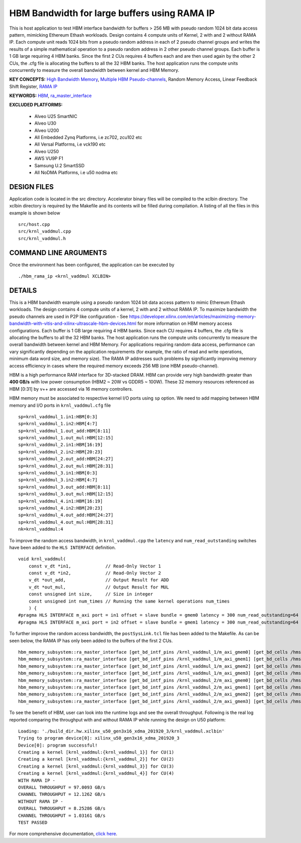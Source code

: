 HBM Bandwidth for large buffers using RAMA IP
=============================================

This is host application to test HBM interface bandwidth for buffers > 256 MB with pseudo random 1024 bit data access pattern, mimicking Ethereum Ethash workloads. Design contains 4 compute units of Kernel, 2 with and 2 without RAMA IP. Each compute unit reads 1024 bits from a pseudo random address in each of 2 pseudo channel groups and writes the results of a simple mathematical operation to a pseudo random address in 2 other pseudo channel groups. Each buffer is 1 GB large requiring 4 HBM banks. Since the first 2 CUs requires 4 buffers each and are then used again by the other 2 CUs, the .cfg file is allocating the buffers to all the 32 HBM banks.  The host application runs the compute units concurrently to measure the overall bandwidth between kernel and HBM Memory.

**KEY CONCEPTS:** `High Bandwidth Memory <https://docs.xilinx.com/r/en-US/ug1393-vitis-application-acceleration/HBM-Configuration-and-Use>`__, `Multiple HBM Pseudo-channels <https://docs.xilinx.com/r/en-US/ug1393-vitis-application-acceleration/HBM-Configuration-and-Use>`__, Random Memory Access, Linear Feedback Shift Register, `RAMA IP <https://docs.xilinx.com/r/en-US/ug1393-vitis-application-acceleration/Random-Access-and-the-RAMA-IP>`__

**KEYWORDS:** `HBM <https://docs.xilinx.com/r/en-US/ug1393-vitis-application-acceleration/HBM-Configuration-and-Use>`__, `ra_master_interface <https://docs.xilinx.com/r/en-US/ug1393-vitis-application-acceleration/Random-Access-and-the-RAMA-IP>`__

**EXCLUDED PLATFORMS:** 

 - Alveo U25 SmartNIC
 - Alveo U30
 - Alveo U200
 - All Embedded Zynq Platforms, i.e zc702, zcu102 etc
 - All Versal Platforms, i.e vck190 etc
 - Alveo U250
 - AWS VU9P F1
 - Samsung U.2 SmartSSD
 - All NoDMA Platforms, i.e u50 nodma etc

DESIGN FILES
------------

Application code is located in the src directory. Accelerator binary files will be compiled to the xclbin directory. The xclbin directory is required by the Makefile and its contents will be filled during compilation. A listing of all the files in this example is shown below

::

   src/host.cpp
   src/krnl_vaddmul.cpp
   src/krnl_vaddmul.h
   
COMMAND LINE ARGUMENTS
----------------------

Once the environment has been configured, the application can be executed by

::

   ./hbm_rama_ip <krnl_vaddmul XCLBIN>

DETAILS
-------

This is a HBM bandwidth example using a pseudo random 1024 bit data access pattern to mimic Ethereum Ethash workloads. The design contains 4 compute units of a kernel, 2 with and 2 without RAMA IP. To maximize bandwidth the pseudo channels are used in  P2P like configuration - See https://developer.xilinx.com/en/articles/maximizing-memory-bandwidth-with-vitis-and-xilinx-ultrascale-hbm-devices.html for more information on HBM memory access configurations. Each buffer is 1 GB large requiring 4 HBM banks. Since each CU requires 4 buffers, the .cfg file is allocating the buffers to all the 32 HBM banks. The host application runs the compute units concurrently to measure the overall bandwidth between kernel and HBM Memory. For applications requiring random data access, performance can vary significantly depending on the application requirements (for example, the ratio of read and write operations, minimum data word size, and memory size). The RAMA IP addresses such problems by significantly improving memory access efficiency in cases where the required memory exceeds 256 MB (one HBM pseudo-channel).

HBM is a high performance RAM interface for 3D-stacked DRAM. HBM can
provide very high bandwidth greater than **400 GB/s** with low power
consumption (HBM2 ~ 20W vs GDDR5 ~ 100W). These 32 memory resources
referenced as HBM [0:31] by v++ are accessed via 16 memory controllers.

HBM memory must be associated to respective kernel I/O ports using
``sp`` option. We need to add mapping between HBM memory and I/O ports
in ``krnl_vaddmul.cfg`` file

::

   sp=krnl_vaddmul_1.in1:HBM[0:3]
   sp=krnl_vaddmul_1.in2:HBM[4:7]
   sp=krnl_vaddmul_1.out_add:HBM[8:11]
   sp=krnl_vaddmul_1.out_mul:HBM[12:15]
   sp=krnl_vaddmul_2.in1:HBM[16:19]
   sp=krnl_vaddmul_2.in2:HBM[20:23]
   sp=krnl_vaddmul_2.out_add:HBM[24:27]
   sp=krnl_vaddmul_2.out_mul:HBM[28:31]
   sp=krnl_vaddmul_3.in1:HBM[0:3]
   sp=krnl_vaddmul_3.in2:HBM[4:7]
   sp=krnl_vaddmul_3.out_add:HBM[8:11]
   sp=krnl_vaddmul_3.out_mul:HBM[12:15]
   sp=krnl_vaddmul_4.in1:HBM[16:19]
   sp=krnl_vaddmul_4.in2:HBM[20:23]
   sp=krnl_vaddmul_4.out_add:HBM[24:27]
   sp=krnl_vaddmul_4.out_mul:HBM[28:31]
   nk=krnl_vaddmul:4

To improve the random access bandwidth, in ``krnl_vaddmul.cpp`` the
``latency`` and ``num_read_outstanding`` switches have been added to the
``HLS INTERFACE`` definition.

::

   void krnl_vaddmul(
       const v_dt *in1,             // Read-Only Vector 1
       const v_dt *in2,             // Read-Only Vector 2
       v_dt *out_add,               // Output Result for ADD
       v_dt *out_mul,               // Output Result for MUL
       const unsigned int size,     // Size in integer
       const unsigned int num_times // Running the same kernel operations num_times
       ) {
   #pragma HLS INTERFACE m_axi port = in1 offset = slave bundle = gmem0 latency = 300 num_read_outstanding=64
   #pragma HLS INTERFACE m_axi port = in2 offset = slave bundle = gmem1 latency = 300 num_read_outstanding=64

To further improve the random access bandwidth, the
``postSysLink.tcl`` file has been added to the Makefile. As can be seen below, the RAMA IP has only been added to the buffers of the first 2 CUs.

::

   hbm_memory_subsystem::ra_master_interface [get_bd_intf_pins /krnl_vaddmul_1/m_axi_gmem0] [get_bd_cells /hmss_0]
   hbm_memory_subsystem::ra_master_interface [get_bd_intf_pins /krnl_vaddmul_1/m_axi_gmem1] [get_bd_cells /hmss_0]
   hbm_memory_subsystem::ra_master_interface [get_bd_intf_pins /krnl_vaddmul_1/m_axi_gmem2] [get_bd_cells /hmss_0]
   hbm_memory_subsystem::ra_master_interface [get_bd_intf_pins /krnl_vaddmul_1/m_axi_gmem3] [get_bd_cells /hmss_0]
   hbm_memory_subsystem::ra_master_interface [get_bd_intf_pins /krnl_vaddmul_2/m_axi_gmem0] [get_bd_cells /hmss_0]
   hbm_memory_subsystem::ra_master_interface [get_bd_intf_pins /krnl_vaddmul_2/m_axi_gmem1] [get_bd_cells /hmss_0]
   hbm_memory_subsystem::ra_master_interface [get_bd_intf_pins /krnl_vaddmul_2/m_axi_gmem2] [get_bd_cells /hmss_0]
   hbm_memory_subsystem::ra_master_interface [get_bd_intf_pins /krnl_vaddmul_2/m_axi_gmem3] [get_bd_cells /hmss_0]

To see the benefit of HBM, user can look into the runtime logs and see
the overall throughput. Following is the real log reported comparing the throughput with and without RAMA IP while running
the design on U50 platform:

::

   Loading: './build_dir.hw.xilinx_u50_gen3x16_xdma_201920_3/krnl_vaddmul.xclbin'
   Trying to program device[0]: xilinx_u50_gen3x16_xdma_201920_3
   Device[0]: program successful!
   Creating a kernel [krnl_vaddmul:{krnl_vaddmul_1}] for CU(1)
   Creating a kernel [krnl_vaddmul:{krnl_vaddmul_2}] for CU(2)
   Creating a kernel [krnl_vaddmul:{krnl_vaddmul_3}] for CU(3)
   Creating a kernel [krnl_vaddmul:{krnl_vaddmul_4}] for CU(4)
   WITH RAMA IP -
   OVERALL THROUGHPUT = 97.0093 GB/s
   CHANNEL THROUGHPUT = 12.1262 GB/s
   WITHOUT RAMA IP -
   OVERALL THROUGHPUT = 8.25286 GB/s
   CHANNEL THROUGHPUT = 1.03161 GB/s
   TEST PASSED


For more comprehensive documentation, `click here <http://xilinx.github.io/Vitis_Accel_Examples>`__.